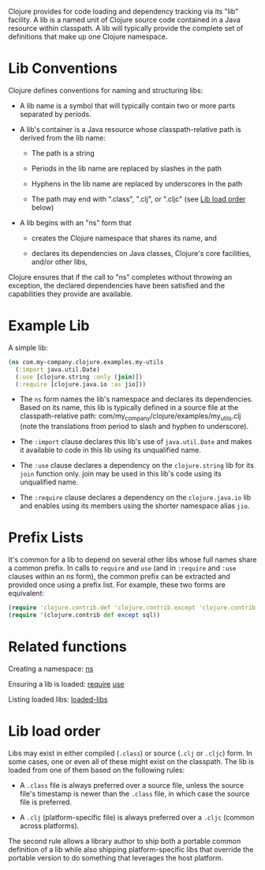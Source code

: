 Clojure provides for code loading and dependency tracking via its "lib"
facility. A lib is a named unit of Clojure source code contained in a Java
resource within classpath. A lib will typically provide the complete set of
definitions that make up one Clojure namespace.

* Lib Conventions
  :PROPERTIES:
  :CUSTOM_ID: _lib_conventions
  :END:

Clojure defines conventions for naming and structuring libs:

- A lib name is a symbol that will typically contain two or more parts separated
  by periods.

- A lib's container is a Java resource whose classpath-relative path is derived
  from the lib name:

  - The path is a string

  - Periods in the lib name are replaced by slashes in the path

  - Hyphens in the lib name are replaced by underscores in the path

  - The path may end with ".class", ".clj", or ".cljc" (see [[#order][Lib load order]]
    below)

- A lib begins with an "ns" form that

  - creates the Clojure namespace that shares its name, and

  - declares its dependencies on Java classes, Clojure's core facilities, and/or
    other libs,

Clojure ensures that if the call to "ns" completes without throwing an
exception, the declared dependencies have been satisfied and the capabilities
they provide are available.

* Example Lib
  :PROPERTIES:
  :CUSTOM_ID: _example_lib
  :END:

A simple lib:

#+BEGIN_SRC clojure
    (ns com.my-company.clojure.examples.my-utils
      (:import java.util.Date)
      (:use [clojure.string :only (join)])
      (:require [clojure.java.io :as jio]))
#+END_SRC

- The =ns= form names the lib's namespace and declares its dependencies. Based on
  its name, this lib is typically defined in a source file at the
  classpath-relative path: com/my_company/clojure/examples/my_utils.clj (note
  the translations from period to slash and hyphen to underscore).

- The =:import= clause declares this lib's use of =java.util.Date= and makes it
  available to code in this lib using its unqualified name.

- The =:use= clause declares a dependency on the =clojure.string= lib for its =join=
  function only. join may be used in this lib's code using its unqualified name.

- The =:require= clause declares a dependency on the =clojure.java.io= lib and
  enables using its members using the shorter namespace alias =jio=.

* Prefix Lists
  :PROPERTIES:
  :CUSTOM_ID: _prefix_lists
  :END:

It's common for a lib to depend on several other libs whose full names share a
common prefix. In calls to =require= and =use= (and in =:require= and =:use= clauses
within an ns form), the common prefix can be extracted and provided once using a
prefix list. For example, these two forms are equivalent:

#+BEGIN_SRC clojure
    (require 'clojure.contrib.def 'clojure.contrib.except 'clojure.contrib.sql)
    (require '(clojure.contrib def except sql))
#+END_SRC

* Related functions
  :PROPERTIES:
  :CUSTOM_ID: _related_functions
  :END:

Creating a namespace: [[https://clojure.github.io/clojure/clojure.core-api.html#clojure.core/ns][ns]]

Ensuring a lib is loaded: [[https://clojure.github.io/clojure/clojure.core-api.html#clojure.core/require][require]] [[https://clojure.github.io/clojure/clojure.core-api.html#clojure.core/use][use]]

Listing loaded libs: [[https://clojure.github.io/clojure/clojure.core-api.html#clojure.core/loaded-libs][loaded-libs]]

* Lib load order
  :PROPERTIES:
  :CUSTOM_ID: order
  :END:

Libs may exist in either compiled (=.class=) or source (=.clj= or =.cljc=) form. In
some cases, one or even all of these might exist on the classpath. The lib is
loaded from one of them based on the following rules:

- A =.class= file is always preferred over a source file, unless the source file's
  timestamp is newer than the =.class= file, in which case the source file is
  preferred.

- A =.clj= (platform-specific file) is always preferred over a =.cljc= (common
  across platforms).

The second rule allows a library author to ship both a portable common
definition of a lib while also shipping platform-specific libs that override the
portable version to do something that leverages the host platform.
